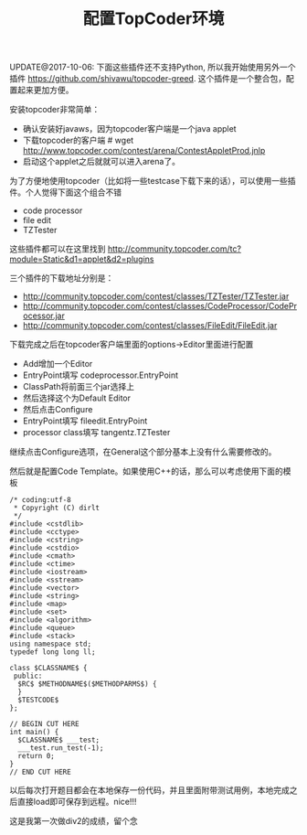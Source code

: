 #+title: 配置TopCoder环境

UPDATE@2017-10-06: 下面这些插件还不支持Python, 所以我开始使用另外一个插件 https://github.com/shivawu/topcoder-greed. 这个插件是一个整合包，配置起来更加方便。

安装topcoder非常简单：
- 确认安装好javaws，因为topcoder客户端是一个java applet
- 下载topcoder的客户端 # wget  http://www.topcoder.com/contest/arena/ContestAppletProd.jnlp
- 启动这个applet之后就就可以进入arena了。

为了方便地使用topcoder（比如将一些testcase下载下来的话），可以使用一些插件。个人觉得下面这个组合不错
- code processor
- file edit
- TZTester
这些插件都可以在这里找到 http://community.topcoder.com/tc?module=Static&d1=applet&d2=plugins

三个插件的下载地址分别是：
- http://community.topcoder.com/contest/classes/TZTester/TZTester.jar
- http://community.topcoder.com/contest/classes/CodeProcessor/CodeProcessor.jar
- http://community.topcoder.com/contest/classes/FileEdit/FileEdit.jar

下载完成之后在topcoder客户端里面的options->Editor里面进行配置
- Add增加一个Editor
- EntryPoint填写 codeprocessor.EntryPoint
- ClassPath将前面三个jar选择上
- 然后选择这个为Default Editor
- 然后点击Configure
- EntryPoint填写 fileedit.EntryPoint
- processor class填写 tangentz.TZTester

继续点击Configure选项，在General这个部分基本上没有什么需要修改的。

然后就是配置Code Template。如果使用C++的话，那么可以考虑使用下面的模板

#+BEGIN_SRC C++
/* coding:utf-8
 * Copyright (C) dirlt
 */
#include <cstdlib>
#include <cctype>
#include <cstring>
#include <cstdio>
#include <cmath>
#include <ctime>
#include <iostream>
#include <sstream>
#include <vector>
#include <string>
#include <map>
#include <set>
#include <algorithm>
#include <queue>
#include <stack>
using namespace std;
typedef long long ll;

class $CLASSNAME$ {
 public:
  $RC$ $METHODNAME$($METHODPARMS$) {
  }
  $TESTCODE$
};

// BEGIN CUT HERE
int main() {
  $CLASSNAME$ ___test;
  ___test.run_test(-1);
  return 0;
}
// END CUT HERE
#+END_SRC

以后每次打开题目都会在本地保存一份代码，并且里面附带测试用例，本地完成之后直接load即可保存到远程。nice!!!

这是我第一次做div2的成绩，留个念

[[../images/Pasted-Image-20231225105333.png]]
